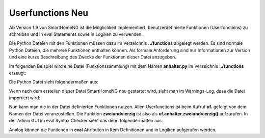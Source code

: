 
.. role:: bluesup
.. role:: greensup
.. role:: redsup

===========================
Userfunctions :redsup:`Neu`
===========================

Ab Version 1.9 von SmartHomeNG ist die Möglichkeit implementiert, benutzerdefinierte Funktionen (Userfunctions) zu
schreiben und in eval Statements sowie in Logiken zu verwenden.

Die Python Dateien mit den Funktionen müssen dazu im Verzeichnis **../functions** abgelegt werden. Es sind normale
Python Dateien, die mehrere Funktionen enthalten können. Als formale Anforderung sind nur Informationen zur Version
und eine kurze Beschreibung des Zwecks der Funktionen dieser Datei anzugeben.

Im folgenden Beispiel wird eine Datei (Funktionssammlung) mit dem Namen **anhalter.py** im Verzeichnis **../functions**
erzeugt:

Die Python Datei sieht folgendermaßen aus:

.. code-block:: python
   :caption: /usr/local/smarthome/functions/anhalter.py

   #!/usr/bin/env python3
   # testlogik1.py

   _VERSION     = '0.1.0'
   _DESCRIPTION = 'Per anhalter durch die Galaxis'

   def zweiundvierzig():

       return 'Die Antwort auf die Frage aller Fragen'


Wenn nach dem erstellen dieser Datei SmartHomeNG neu gestartet wird, sieht man im Warnings-Log, dass die Datei
importiert wird:

.. code:: text
   :caption: /usr/local/smarthome/var/log/smarthome-warnings.log

   2021-10-14  20:07:08 NOTICE   lib.smarthome        --------------------   Init SmartHomeNG 1.8.2d.b81166c3.develop   --------------------
   2021-10-14  20:07:08 NOTICE   lib.smarthome        Running in Python interpreter 'v3.8.3 final' in virtual environment, from directory /usr/local/shng_dev
   2021-10-14  20:07:08 NOTICE   lib.smarthome         - on Linux-4.9.0-6-amd64-x86_64-with-glibc2.17 (pid=4584)
   2021-10-14  20:07:08 NOTICE   lib.smarthome         - Nutze Feiertage für Land 'DE', Provinz 'HH', 1 benutzerdefinierte(r) Feiertag(e) definiert
   2021-10-14  20:07:11 NOTICE   lib.userfunctions    Importing userfunctions uf.anhalter v0.1.0 - Per anhalter durch die Galaxis
   2021-10-14  20:08:25 NOTICE   lib.smarthome        --------------------   SmartHomeNG initialization finished   --------------------


Nun kann man die in der Datei definierten Funktionen nutzen. Allen Userfunctions ist beim Aufruf **uf.** gefolgt von
dem Namen der Datei voranzustellen. Die Funktion **zweiundvierzig** ist also als **uf.anhalter.zweiundvierzig()**
aufzurufen.  In der Admin GUI im eval Syntax Checker sieht das denn folgendermaßen aus:

.. image:: _static/img/uf_eval_checker1.jpg
   :class: screenshot

Analog können die Funtionen in **eval** Attributen in Item Definitionen und in Logiken aufgerufen werden.
